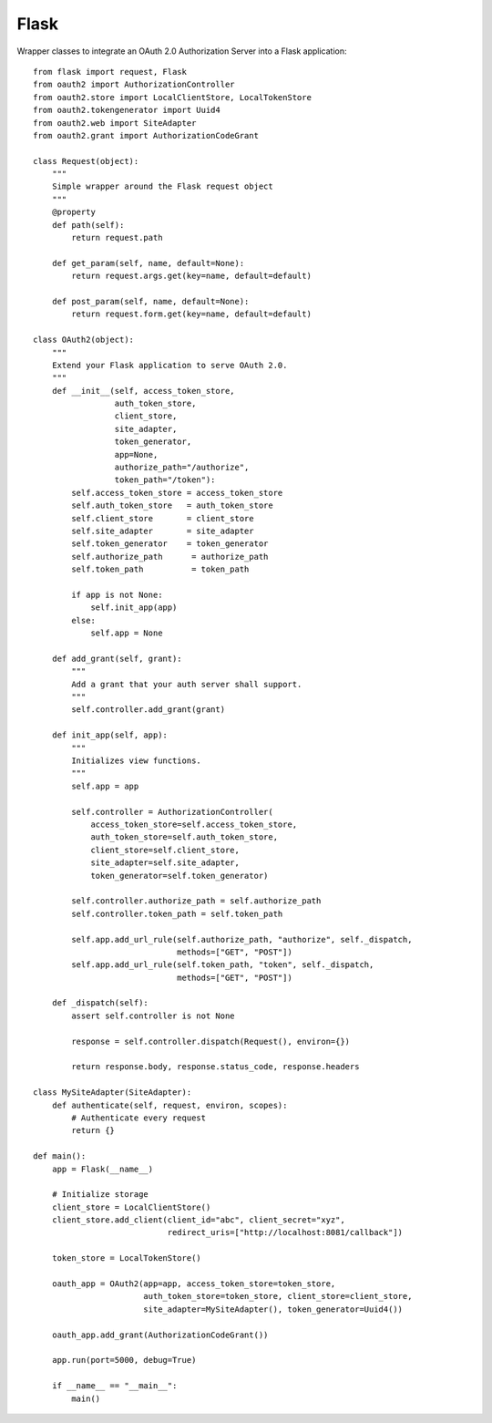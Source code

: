 Flask
=====

Wrapper classes to integrate an OAuth 2.0 Authorization Server into a Flask application::

    from flask import request, Flask
    from oauth2 import AuthorizationController
    from oauth2.store import LocalClientStore, LocalTokenStore
    from oauth2.tokengenerator import Uuid4
    from oauth2.web import SiteAdapter
    from oauth2.grant import AuthorizationCodeGrant

    class Request(object):
        """
        Simple wrapper around the Flask request object
        """
        @property
        def path(self):
            return request.path
        
        def get_param(self, name, default=None):
            return request.args.get(key=name, default=default)
        
        def post_param(self, name, default=None):
            return request.form.get(key=name, default=default)

    class OAuth2(object):
        """
        Extend your Flask application to serve OAuth 2.0.
        """
        def __init__(self, access_token_store,
                     auth_token_store,
                     client_store,
                     site_adapter,
                     token_generator,
                     app=None,
                     authorize_path="/authorize",
                     token_path="/token"):
            self.access_token_store = access_token_store
            self.auth_token_store   = auth_token_store
            self.client_store       = client_store
            self.site_adapter       = site_adapter
            self.token_generator    = token_generator
            self.authorize_path      = authorize_path
            self.token_path          = token_path
            
            if app is not None:
                self.init_app(app)
            else:
                self.app = None
        
        def add_grant(self, grant):
            """
            Add a grant that your auth server shall support.
            """
            self.controller.add_grant(grant)
        
        def init_app(self, app):
            """
            Initializes view functions.
            """
            self.app = app
            
            self.controller = AuthorizationController(
                access_token_store=self.access_token_store,
                auth_token_store=self.auth_token_store,
                client_store=self.client_store,
                site_adapter=self.site_adapter,
                token_generator=self.token_generator)
            
            self.controller.authorize_path = self.authorize_path
            self.controller.token_path = self.token_path
            
            self.app.add_url_rule(self.authorize_path, "authorize", self._dispatch,
                                  methods=["GET", "POST"])
            self.app.add_url_rule(self.token_path, "token", self._dispatch,
                                  methods=["GET", "POST"])
        
        def _dispatch(self):
            assert self.controller is not None
            
            response = self.controller.dispatch(Request(), environ={})
            
            return response.body, response.status_code, response.headers

    class MySiteAdapter(SiteAdapter):
        def authenticate(self, request, environ, scopes):
            # Authenticate every request
            return {}

    def main():
        app = Flask(__name__)
        
        # Initialize storage
        client_store = LocalClientStore()
        client_store.add_client(client_id="abc", client_secret="xyz",
                                redirect_uris=["http://localhost:8081/callback"])
        
        token_store = LocalTokenStore()
        
        oauth_app = OAuth2(app=app, access_token_store=token_store,
                           auth_token_store=token_store, client_store=client_store,
                           site_adapter=MySiteAdapter(), token_generator=Uuid4())
        
        oauth_app.add_grant(AuthorizationCodeGrant())
        
        app.run(port=5000, debug=True)

        if __name__ == "__main__":
            main()
